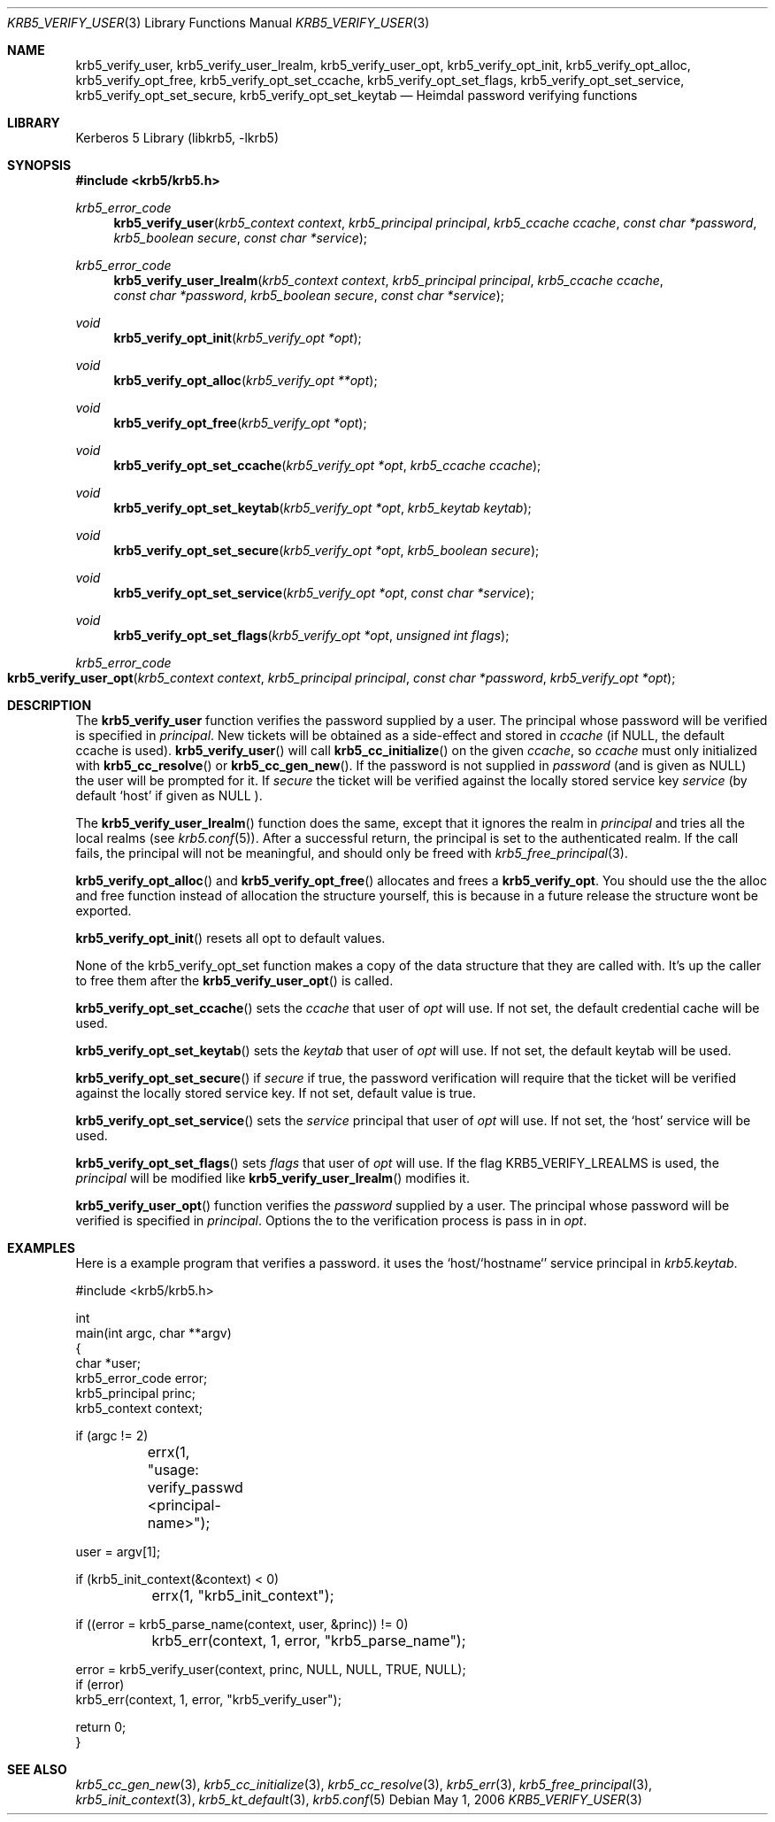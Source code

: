 .\"	$NetBSD: krb5_verify_user.3,v 1.1.1.1 2011/04/13 18:15:36 elric Exp $
.\"
.\" Copyright (c) 2001 - 2006 Kungliga Tekniska Högskolan
.\" (Royal Institute of Technology, Stockholm, Sweden).
.\" All rights reserved.
.\"
.\" Redistribution and use in source and binary forms, with or without
.\" modification, are permitted provided that the following conditions
.\" are met:
.\"
.\" 1. Redistributions of source code must retain the above copyright
.\"    notice, this list of conditions and the following disclaimer.
.\"
.\" 2. Redistributions in binary form must reproduce the above copyright
.\"    notice, this list of conditions and the following disclaimer in the
.\"    documentation and/or other materials provided with the distribution.
.\"
.\" 3. Neither the name of the Institute nor the names of its contributors
.\"    may be used to endorse or promote products derived from this software
.\"    without specific prior written permission.
.\"
.\" THIS SOFTWARE IS PROVIDED BY THE INSTITUTE AND CONTRIBUTORS ``AS IS'' AND
.\" ANY EXPRESS OR IMPLIED WARRANTIES, INCLUDING, BUT NOT LIMITED TO, THE
.\" IMPLIED WARRANTIES OF MERCHANTABILITY AND FITNESS FOR A PARTICULAR PURPOSE
.\" ARE DISCLAIMED.  IN NO EVENT SHALL THE INSTITUTE OR CONTRIBUTORS BE LIABLE
.\" FOR ANY DIRECT, INDIRECT, INCIDENTAL, SPECIAL, EXEMPLARY, OR CONSEQUENTIAL
.\" DAMAGES (INCLUDING, BUT NOT LIMITED TO, PROCUREMENT OF SUBSTITUTE GOODS
.\" OR SERVICES; LOSS OF USE, DATA, OR PROFITS; OR BUSINESS INTERRUPTION)
.\" HOWEVER CAUSED AND ON ANY THEORY OF LIABILITY, WHETHER IN CONTRACT, STRICT
.\" LIABILITY, OR TORT (INCLUDING NEGLIGENCE OR OTHERWISE) ARISING IN ANY WAY
.\" OUT OF THE USE OF THIS SOFTWARE, EVEN IF ADVISED OF THE POSSIBILITY OF
.\" SUCH DAMAGE.
.\"
.\" $Id: krb5_verify_user.3,v 1.1.1.1 2011/04/13 18:15:36 elric Exp $
.\"
.Dd May  1, 2006
.Dt KRB5_VERIFY_USER 3
.Os
.Sh NAME
.Nm krb5_verify_user ,
.Nm krb5_verify_user_lrealm ,
.Nm krb5_verify_user_opt ,
.Nm krb5_verify_opt_init ,
.Nm krb5_verify_opt_alloc ,
.Nm krb5_verify_opt_free ,
.Nm krb5_verify_opt_set_ccache ,
.Nm krb5_verify_opt_set_flags ,
.Nm krb5_verify_opt_set_service ,
.Nm krb5_verify_opt_set_secure ,
.Nm krb5_verify_opt_set_keytab
.Nd Heimdal password verifying functions
.Sh LIBRARY
Kerberos 5 Library (libkrb5, -lkrb5)
.Sh SYNOPSIS
.In krb5/krb5.h
.Ft krb5_error_code
.Fn "krb5_verify_user" "krb5_context context" " krb5_principal principal" "krb5_ccache ccache" "const char *password" "krb5_boolean secure" "const char *service"
.Ft krb5_error_code
.Fn "krb5_verify_user_lrealm" "krb5_context context" "krb5_principal principal" "krb5_ccache ccache" "const char *password" "krb5_boolean secure" "const char *service"
.Ft void
.Fn krb5_verify_opt_init "krb5_verify_opt *opt"
.Ft void
.Fn krb5_verify_opt_alloc "krb5_verify_opt **opt"
.Ft void
.Fn krb5_verify_opt_free "krb5_verify_opt *opt"
.Ft void
.Fn krb5_verify_opt_set_ccache "krb5_verify_opt *opt" "krb5_ccache ccache"
.Ft void
.Fn krb5_verify_opt_set_keytab "krb5_verify_opt *opt" "krb5_keytab keytab"
.Ft void
.Fn krb5_verify_opt_set_secure "krb5_verify_opt *opt" "krb5_boolean secure"
.Ft void
.Fn krb5_verify_opt_set_service "krb5_verify_opt *opt" "const char *service"
.Ft void
.Fn krb5_verify_opt_set_flags "krb5_verify_opt *opt" "unsigned int flags"
.Ft krb5_error_code
.Fo krb5_verify_user_opt
.Fa "krb5_context context"
.Fa "krb5_principal principal"
.Fa "const char *password"
.Fa "krb5_verify_opt *opt"
.Fc
.Sh DESCRIPTION
The
.Nm krb5_verify_user
function verifies the password supplied by a user.
The principal whose password will be verified is specified in
.Fa principal .
New tickets will be obtained as a side-effect and stored in
.Fa ccache
(if
.Dv NULL ,
the default ccache is used).
.Fn krb5_verify_user
will call
.Fn krb5_cc_initialize
on the given
.Fa ccache ,
so
.Fa ccache
must only initialized with
.Fn krb5_cc_resolve
or
.Fn krb5_cc_gen_new .
If the password is not supplied in
.Fa password
(and is given as
.Dv NULL )
the user will be prompted for it.
If
.Fa secure
the ticket will be verified against the locally stored service key
.Fa service
(by default
.Ql host
if given as
.Dv NULL
).
.Pp
The
.Fn krb5_verify_user_lrealm
function does the same, except that it ignores the realm in
.Fa principal
and tries all the local realms (see
.Xr krb5.conf 5 ) .
After a successful return, the principal is set to the authenticated
realm. If the call fails, the principal will not be meaningful, and
should only be freed with
.Xr krb5_free_principal 3 .
.Pp
.Fn krb5_verify_opt_alloc
and
.Fn krb5_verify_opt_free
allocates and frees a
.Li krb5_verify_opt .
You should use the the alloc and free function instead of allocation
the structure yourself, this is because in a future release the
structure wont be exported.
.Pp
.Fn krb5_verify_opt_init
resets all opt to default values.
.Pp
None of the krb5_verify_opt_set function makes a copy of the data
structure that they are called with. It's up the caller to free them
after the
.Fn krb5_verify_user_opt
is called.
.Pp
.Fn krb5_verify_opt_set_ccache
sets the
.Fa ccache
that user of
.Fa opt
will use. If not set, the default credential cache will be used.
.Pp
.Fn krb5_verify_opt_set_keytab
sets the
.Fa keytab
that user of
.Fa opt
will use. If not set, the default keytab will be used.
.Pp
.Fn krb5_verify_opt_set_secure
if
.Fa secure
if true, the password verification will require that the ticket will
be verified against the locally stored service key. If not set,
default value is true.
.Pp
.Fn krb5_verify_opt_set_service
sets the
.Fa service
principal that user of
.Fa opt
will use. If not set, the
.Ql host
service will be used.
.Pp
.Fn krb5_verify_opt_set_flags
sets
.Fa flags
that user of
.Fa opt
will use.
If the flag
.Dv KRB5_VERIFY_LREALMS
is used, the
.Fa principal
will be modified like
.Fn krb5_verify_user_lrealm
modifies it.
.Pp
.Fn krb5_verify_user_opt
function verifies the
.Fa password
supplied by a user.
The principal whose password will be verified is specified in
.Fa principal .
Options the to the verification process is pass in in
.Fa opt .
.Sh EXAMPLES
Here is a example program that verifies a password. it uses the
.Ql host/`hostname`
service principal in
.Pa krb5.keytab .
.Bd -literal
#include <krb5/krb5.h>

int
main(int argc, char **argv)
{
    char *user;
    krb5_error_code error;
    krb5_principal princ;
    krb5_context context;

    if (argc != 2)
	errx(1, "usage: verify_passwd <principal-name>");

    user = argv[1];

    if (krb5_init_context(&context) < 0)
	errx(1, "krb5_init_context");

    if ((error = krb5_parse_name(context, user, &princ)) != 0)
	krb5_err(context, 1, error, "krb5_parse_name");

    error = krb5_verify_user(context, princ, NULL, NULL, TRUE, NULL);
    if (error)
        krb5_err(context, 1, error, "krb5_verify_user");

    return 0;
}
.Ed
.Sh SEE ALSO
.Xr krb5_cc_gen_new 3 ,
.Xr krb5_cc_initialize 3 ,
.Xr krb5_cc_resolve 3 ,
.Xr krb5_err 3 ,
.Xr krb5_free_principal 3 ,
.Xr krb5_init_context 3 ,
.Xr krb5_kt_default 3 ,
.Xr krb5.conf 5
